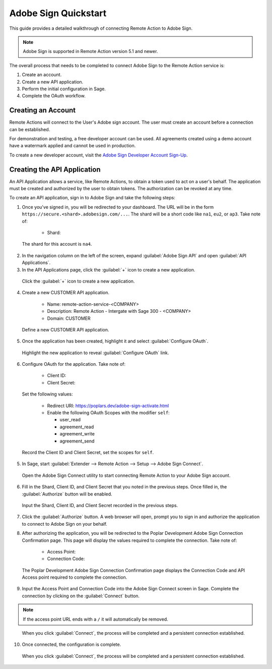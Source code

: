 Adobe Sign Quickstart
============================

This guide provides a detailed walkthrough of connecting Remote Action
to Adobe Sign.

.. note::

    Adobe Sign is supported in Remote Action version 5.1 and newer.

The overall process that needs to be completed to connect Adobe Sign to the
Remote Action service is:

1. Create an account.
2. Create a new API application.
3. Perform the initial configuration in Sage.
4. Complete the OAuth workflow.

Creating an Account
-------------------

Remote Actions will connect to the User's Adobe sign account.  The user must
create an account before a connection can be established.

For demonstration and testing, a free developer account can be used.  All 
agreements created using a demo account have a watermark applied and cannot
be used in production.

To create a new developer account, visit the 
`Adobe Sign Developer Account Sign-Up`_.

.. _Adobe Sign Developer Account Sign-Up: https://acrobat.adobe.com/ca/en/sign/developer-form.html

Creating the API Application
------------------------------

An API Application allows a service, like Remote Actions, to obtain a token
used to act on a user's behalf.  The application must be created and authorized
by the user to obtain tokens.  The authorization can be revoked at any time.

To create an API application, sign in to Adobe Sign and take the following
steps:

1. Once you've signed in, you will be redirected to your dashboard. The
   URL will be in the form ``https://secure.<shard>.adobesign.com/...``. 
   The shard will be a short code like ``na1``, ``eu2``, or ``ap3``. 
   Take note of:

    - Shard:

.. figure:: https://s3.amazonaws.com/dev.expi/content/remote_actions/adobe-sign/02-shard.png
    :width: 400px
    
    The shard for this account is ``na4``.

2. In the navigation column on the left of the screen, expand
   :guilabel:`Adobe Sign API` and open :guilabel:`API Applications`.

3. In the API Applications page, click the :guilabel:`+` icon to create
   a new application.
    
.. figure:: https://s3.amazonaws.com/dev.expi/content/remote_actions/adobe-sign/02-adobe-sign-application-create.png
    :width: 600px

    Click the :guilabel:`+` icon to create a new application.

4. Create a new CUSTOMER API application.

    - Name: remote-action-service-<COMPANY>
    - Description: Remote Action - Intergate with Sage 300 - <COMPANY>
    - Domain: CUSTOMER

.. figure:: https://s3.amazonaws.com/dev.expi/content/remote_actions/adobe-sign/03-adobe-sign-configure-application.png
    :width: 600px
    
    Define a new CUSTOMER API application.

5. Once the application has been created, highlight it and select
   :guilabel:`Configure OAuth`.  
   
.. figure:: https://s3.amazonaws.com/dev.expi/content/remote_actions/adobe-sign/04-adobe-sign-configure-oauth-link.png
    :width: 600px
    
    Highlight the new application to reveal :guilabel:`Configure OAuth` link.

6. Configure OAuth for the application. Take note of:

    - Client ID:
    - Client Secret:

   Set the following values:

    - Redirect URI: https://poplars.dev/adobe-sign-activate.html
    - Enable the following OAuth Scopes with the modifier ``self``:

      - user_read
      - agreement_read
      - agreement_write
      - agreement_send

.. figure:: https://s3.amazonaws.com/dev.expi/content/remote_actions/adobe-sign/05-adobe-sign-configure-oauth.png
    :width: 600px
    
    Record the Client ID and Client Secret, set the scopes for ``self``.

5. In Sage, start 
   :guilabel:`Extender --> Remote Action --> Setup --> Adobe Sign Connect`.

.. figure:: https://s3.amazonaws.com/dev.expi/content/remote_actions/adobe-sign/06-adobe-sign-connect.png
    :width: 600px
    
    Open the Adobe Sign Connect utility to start connecting Remote Action to
    your Adobe Sign account.

6. Fill in the Shard, Client ID, and Client Secret that you noted in the 
   previous steps. Once filled in, the :guilabel:`Authorize` button will 
   be enabled.

.. figure:: https://s3.amazonaws.com/dev.expi/content/remote_actions/adobe-sign/08-adobe-sign-connect-authorize.png
    :width: 400px
    
    Input the Shard, Client ID, and Client Secret recorded in the previous 
    steps.

7. Click the :guilabel:`Authorize` button. A web browser will open, prompt
   you to sign in and authorize the application to connect to Adobe Sign
   on your behalf.

8. After authorizing the application, you will be redirected to the Poplar 
   Development Adobe Sign Connection Confirmation page.  This page will
   display the values required to complete the connection. Take note 
   of:

    - Access Point:
    - Connection Code:

.. figure:: https://s3.amazonaws.com/dev.expi/content/remote_actions/adobe-sign/09-adobe-sign-connect-codes.png
    :width: 600px
    
    The Poplar Development Adobe Sign Connection Confirmation page displays
    the Connection Code and API Access point required to complete the 
    connection.

9. Input the Access Point and Connection Code into the Adobe Sign Connect
   screen in Sage.  Complete the connection by clicking on the 
   :guilabel:`Connect` button.

.. note::
    
    If the access point URL ends with a ``/`` it will automatically
    be removed.

.. figure:: https://s3.amazonaws.com/dev.expi/content/remote_actions/adobe-sign/10-adobe-sign-connect-connect.png
    :width: 400px
    
    When you click :guilabel:`Connect`, the process will be completed and
    a persistent connection established.

10. Once connected, the configuration is complete.

.. figure:: https://s3.amazonaws.com/dev.expi/content/remote_actions/adobe-sign/11-adobe-sign-connect-connected.png
    :width: 400px
    
    When you click :guilabel:`Connect`, the process will be completed and
    a persistent connection established.


